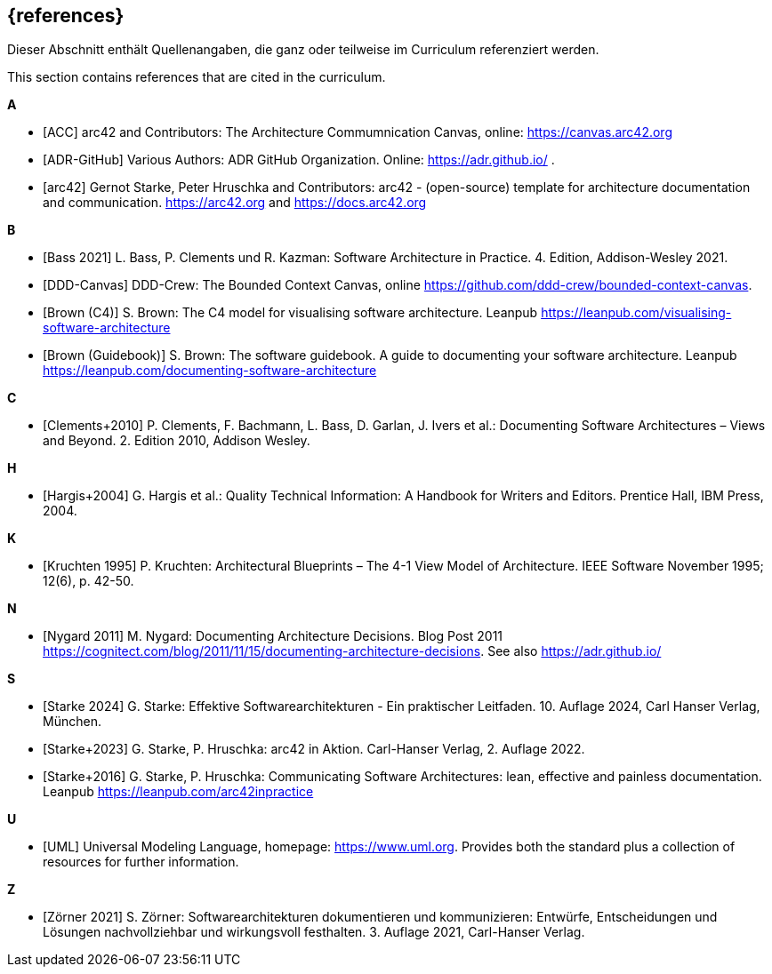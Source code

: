 // (c) iSAQB e.V. (https://isaqb.org)
// ===============================================

[bibliography]
== {references}

// tag::DE[]
Dieser Abschnitt enthält Quellenangaben, die ganz oder teilweise im Curriculum referenziert werden.
// end::DE[]

// tag::EN[]
This section contains references that are cited in the curriculum.
// end::EN[]

**A**


- [[[acc, ACC]]] arc42 and Contributors: The Architecture Commumnication Canvas, online: https://canvas.arc42.org

- [[[adr,ADR-GitHub]]] Various Authors: ADR GitHub Organization. Online: https://adr.github.io/
.
- [[[arc42,arc42]]] Gernot Starke, Peter Hruschka and Contributors: arc42 - (open-source) template for architecture documentation and communication. https://arc42.org and https://docs.arc42.org

**B**

- [[[bass,Bass 2021]]] L. Bass, P. Clements und R. Kazman: Software Architecture in Practice. 4. Edition, Addison-Wesley 2021.

- [[[bcc,DDD-Canvas]]] DDD-Crew: The Bounded Context Canvas, online https://github.com/ddd-crew/bounded-context-canvas.

- [[[brown-c4,Brown (C4)]]] S. Brown: The C4 model for visualising software architecture. Leanpub https://leanpub.com/visualising-software-architecture

- [[[brown-sg,Brown (Guidebook)]]] S. Brown: The software guidebook. A guide to documenting your software architecture. Leanpub https://leanpub.com/documenting-software-architecture

**C**

- [[[clements,Clements+2010]]] P. Clements, F. Bachmann, L. Bass, D. Garlan, J. Ivers et al.: Documenting Software Architectures – Views and Beyond. 2. Edition 2010, Addison Wesley.

**H**

- [[[hargis,Hargis+2004]]] G. Hargis et al.: Quality Technical Information: A Handbook for Writers and Editors. Prentice Hall, IBM Press, 2004.

**K**

- [[[kruchten,Kruchten 1995]]] P. Kruchten: Architectural Blueprints – The 4-1 View Model of Architecture. IEEE Software November 1995; 12(6), p. 42-50.

**N**

- [[[nygard,Nygard 2011]]] M. Nygard: Documenting Architecture Decisions. Blog Post 2011 https://cognitect.com/blog/2011/11/15/documenting-architecture-decisions. See also https://adr.github.io/

**S**

- [[[starke,Starke 2024]]] G. Starke: Effektive Softwarearchitekturen - Ein praktischer Leitfaden. 10. Auflage 2024, Carl Hanser Verlag, München.

- [[[starkehruschkaarc42,Starke+2023]]] G. Starke, P. Hruschka: arc42 in Aktion. Carl-Hanser Verlag, 2. Auflage 2022.

- [[[starkehruschka,Starke+2016]]] G. Starke, P. Hruschka: Communicating Software Architectures: lean, effective and painless documentation. Leanpub https://leanpub.com/arc42inpractice

**U**

- [[[UML,UML]]] Universal Modeling Language, homepage: https://www.uml.org. Provides both the standard plus a collection of resources for further information.

**Z**

- [[[zoerner, Zörner 2021]]] S. Zörner: Softwarearchitekturen dokumentieren und kommunizieren: Entwürfe, Entscheidungen und Lösungen nachvollziehbar und wirkungsvoll festhalten. 3. Auflage 2021, Carl-Hanser Verlag.
